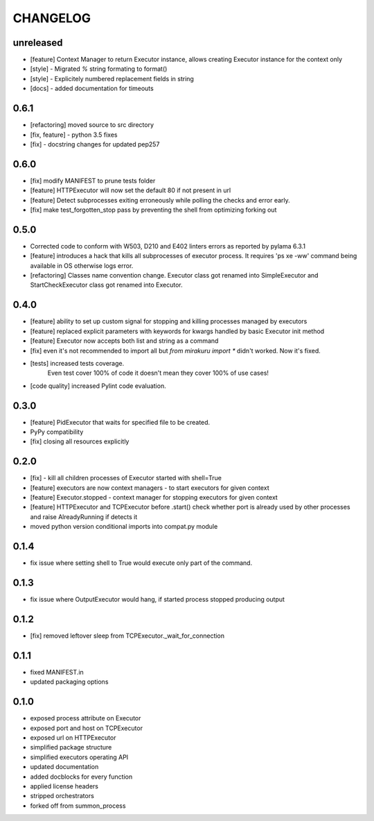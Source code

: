 CHANGELOG
=========

unreleased
----------

- [feature] Context Manager to return Executor instance, allows creating Executor instance for the context only
- [style] - Migrated `%` string formating to format()
- [style] - Explicitely numbered replacement fields in string
- [docs] - added documentation for timeouts

0.6.1
----------

- [refactoring] moved source to src directory
- [fix, feature] - python 3.5 fixes
- [fix] - docstring changes for updated pep257

0.6.0
----------

- [fix] modify MANIFEST to prune tests folder
- [feature] HTTPExecutor will now set the default 80 if not present in url
- [feature] Detect subprocesses exiting erroneously while polling the checks and error early.
- [fix] make test_forgotten_stop pass by preventing the shell from optimizing forking out

0.5.0
----------

- Corrected code to conform with W503, D210 and E402 linters errors as reported by pylama 6.3.1
- [feature] introduces a hack that kills all subprocesses of executor process.
  It requires 'ps xe -ww' command being available in OS otherwise logs error.
- [refactoring] Classes name convention change.
  Executor class got renamed into SimpleExecutor and StartCheckExecutor class got renamed into Executor.

0.4.0
-------

- [feature] ability to set up custom signal for stopping and killing processes managed by executors
- [feature] replaced explicit parameters with keywords for kwargs handled by basic Executor init method
- [feature] Executor now accepts both list and string as a command
- [fix] even it's not recommended to import all but `from mirakuru import *` didn't worked. Now it's fixed.
- [tests] increased tests coverage.
   Even test cover 100% of code it doesn't mean they cover 100% of use cases!
- [code quality] increased Pylint code evaluation.

0.3.0
-------

- [feature] PidExecutor that waits for specified file to be created.
- PyPy compatibility
- [fix] closing all resources explicitly

0.2.0
-------

- [fix] - kill all children processes of Executor started with shell=True
- [feature] executors are now context managers - to start executors for given context
- [feature] Executor.stopped - context manager for stopping executors for given context
- [feature] HTTPExecutor and TCPExecutor before .start() check whether port
  is already used by other processes and raise AlreadyRunning if detects it
- moved python version conditional imports into compat.py module


0.1.4
-------

- fix issue where setting shell to True would execute only part of the command.

0.1.3
-------

- fix issue where OutputExecutor would hang, if started process stopped producing output

0.1.2
-------

- [fix] removed leftover sleep from TCPExecutor._wait_for_connection

0.1.1
-------

- fixed MANIFEST.in
- updated packaging options

0.1.0
-------

- exposed process attribute on Executor
- exposed port and host on TCPExecutor
- exposed url on HTTPExecutor
- simplified package structure
- simplified executors operating API
- updated documentation
- added docblocks for every function
- applied license headers
- stripped orchestrators
- forked off from summon_process
